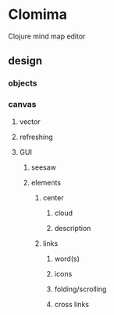 * Clomima

Clojure mind map editor

** design

*** objects

*** canvas

**** vector

**** refreshing

**** GUI

***** seesaw

***** elements

****** center

******* cloud

******* description

****** links

******* word(s)

******* icons

******* folding/scrolling

******* cross links
